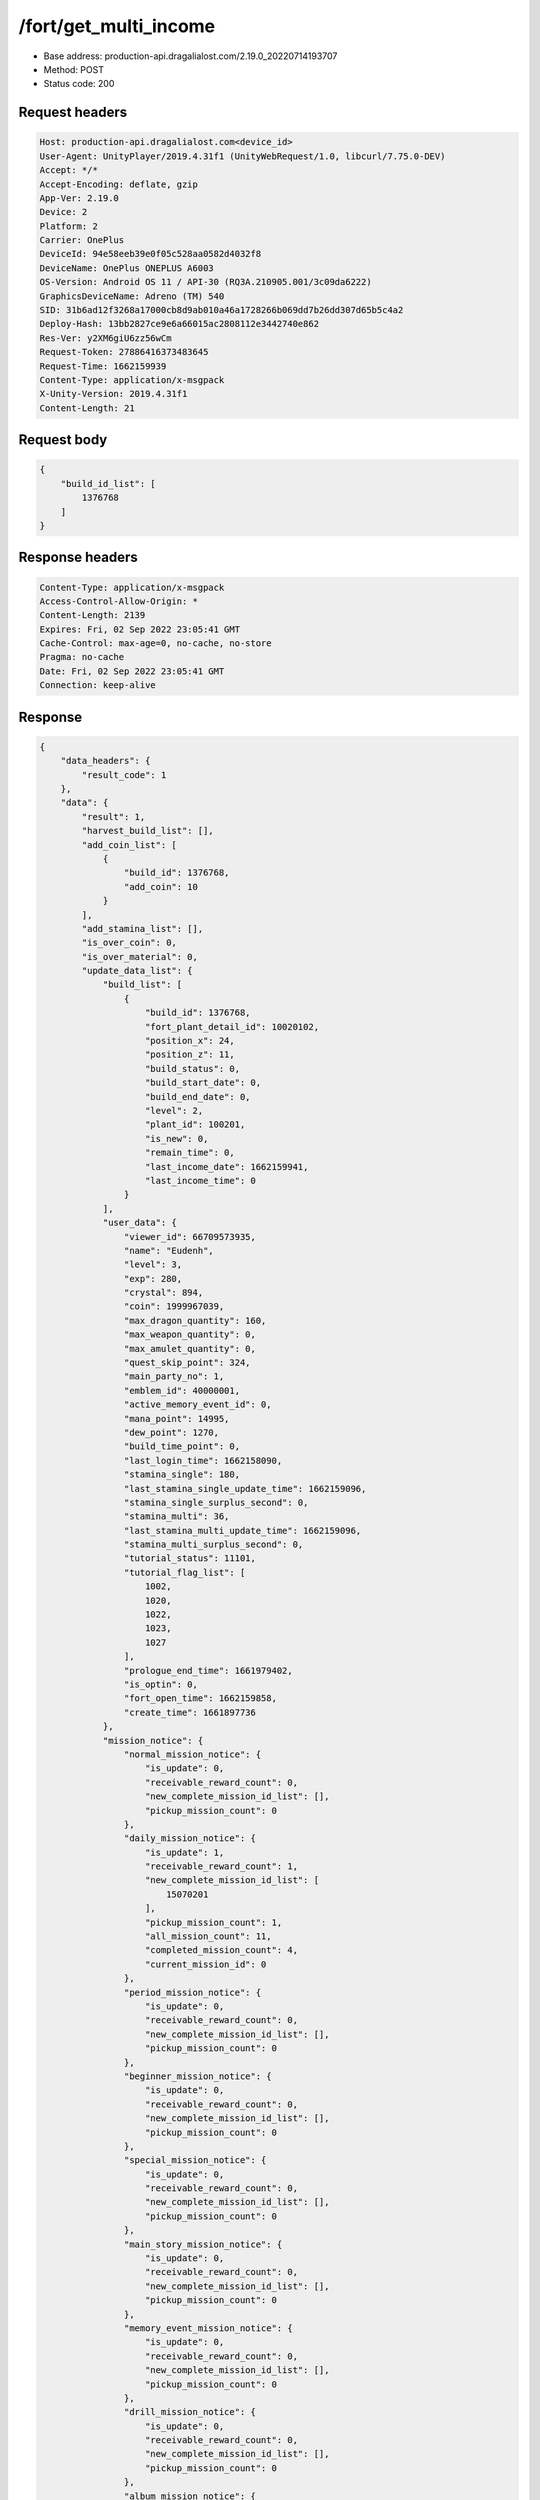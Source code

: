 /fort/get_multi_income
============================================================

- Base address: production-api.dragalialost.com/2.19.0_20220714193707
- Method: POST
- Status code: 200

Request headers
----------------

.. code-block:: text

	Host: production-api.dragalialost.com<device_id>
	User-Agent: UnityPlayer/2019.4.31f1 (UnityWebRequest/1.0, libcurl/7.75.0-DEV)
	Accept: */*
	Accept-Encoding: deflate, gzip
	App-Ver: 2.19.0
	Device: 2
	Platform: 2
	Carrier: OnePlus
	DeviceId: 94e58eeb39e0f05c528aa0582d4032f8
	DeviceName: OnePlus ONEPLUS A6003
	OS-Version: Android OS 11 / API-30 (RQ3A.210905.001/3c09da6222)
	GraphicsDeviceName: Adreno (TM) 540
	SID: 31b6ad12f3268a17000cb8d9ab010a46a1728266b069dd7b26dd307d65b5c4a2
	Deploy-Hash: 13bb2827ce9e6a66015ac2808112e3442740e862
	Res-Ver: y2XM6giU6zz56wCm
	Request-Token: 27886416373483645
	Request-Time: 1662159939
	Content-Type: application/x-msgpack
	X-Unity-Version: 2019.4.31f1
	Content-Length: 21


Request body
----------------

.. code-block:: json

	{
	    "build_id_list": [
	        1376768
	    ]
	}

Response headers
----------------

.. code-block:: text

	Content-Type: application/x-msgpack
	Access-Control-Allow-Origin: *
	Content-Length: 2139
	Expires: Fri, 02 Sep 2022 23:05:41 GMT
	Cache-Control: max-age=0, no-cache, no-store
	Pragma: no-cache
	Date: Fri, 02 Sep 2022 23:05:41 GMT
	Connection: keep-alive


Response
----------------

.. code-block:: json

	{
	    "data_headers": {
	        "result_code": 1
	    },
	    "data": {
	        "result": 1,
	        "harvest_build_list": [],
	        "add_coin_list": [
	            {
	                "build_id": 1376768,
	                "add_coin": 10
	            }
	        ],
	        "add_stamina_list": [],
	        "is_over_coin": 0,
	        "is_over_material": 0,
	        "update_data_list": {
	            "build_list": [
	                {
	                    "build_id": 1376768,
	                    "fort_plant_detail_id": 10020102,
	                    "position_x": 24,
	                    "position_z": 11,
	                    "build_status": 0,
	                    "build_start_date": 0,
	                    "build_end_date": 0,
	                    "level": 2,
	                    "plant_id": 100201,
	                    "is_new": 0,
	                    "remain_time": 0,
	                    "last_income_date": 1662159941,
	                    "last_income_time": 0
	                }
	            ],
	            "user_data": {
	                "viewer_id": 66709573935,
	                "name": "Eudenh",
	                "level": 3,
	                "exp": 280,
	                "crystal": 894,
	                "coin": 1999967039,
	                "max_dragon_quantity": 160,
	                "max_weapon_quantity": 0,
	                "max_amulet_quantity": 0,
	                "quest_skip_point": 324,
	                "main_party_no": 1,
	                "emblem_id": 40000001,
	                "active_memory_event_id": 0,
	                "mana_point": 14995,
	                "dew_point": 1270,
	                "build_time_point": 0,
	                "last_login_time": 1662158090,
	                "stamina_single": 180,
	                "last_stamina_single_update_time": 1662159096,
	                "stamina_single_surplus_second": 0,
	                "stamina_multi": 36,
	                "last_stamina_multi_update_time": 1662159096,
	                "stamina_multi_surplus_second": 0,
	                "tutorial_status": 11101,
	                "tutorial_flag_list": [
	                    1002,
	                    1020,
	                    1022,
	                    1023,
	                    1027
	                ],
	                "prologue_end_time": 1661979402,
	                "is_optin": 0,
	                "fort_open_time": 1662159858,
	                "create_time": 1661897736
	            },
	            "mission_notice": {
	                "normal_mission_notice": {
	                    "is_update": 0,
	                    "receivable_reward_count": 0,
	                    "new_complete_mission_id_list": [],
	                    "pickup_mission_count": 0
	                },
	                "daily_mission_notice": {
	                    "is_update": 1,
	                    "receivable_reward_count": 1,
	                    "new_complete_mission_id_list": [
	                        15070201
	                    ],
	                    "pickup_mission_count": 1,
	                    "all_mission_count": 11,
	                    "completed_mission_count": 4,
	                    "current_mission_id": 0
	                },
	                "period_mission_notice": {
	                    "is_update": 0,
	                    "receivable_reward_count": 0,
	                    "new_complete_mission_id_list": [],
	                    "pickup_mission_count": 0
	                },
	                "beginner_mission_notice": {
	                    "is_update": 0,
	                    "receivable_reward_count": 0,
	                    "new_complete_mission_id_list": [],
	                    "pickup_mission_count": 0
	                },
	                "special_mission_notice": {
	                    "is_update": 0,
	                    "receivable_reward_count": 0,
	                    "new_complete_mission_id_list": [],
	                    "pickup_mission_count": 0
	                },
	                "main_story_mission_notice": {
	                    "is_update": 0,
	                    "receivable_reward_count": 0,
	                    "new_complete_mission_id_list": [],
	                    "pickup_mission_count": 0
	                },
	                "memory_event_mission_notice": {
	                    "is_update": 0,
	                    "receivable_reward_count": 0,
	                    "new_complete_mission_id_list": [],
	                    "pickup_mission_count": 0
	                },
	                "drill_mission_notice": {
	                    "is_update": 0,
	                    "receivable_reward_count": 0,
	                    "new_complete_mission_id_list": [],
	                    "pickup_mission_count": 0
	                },
	                "album_mission_notice": {
	                    "is_update": 0,
	                    "receivable_reward_count": 0,
	                    "new_complete_mission_id_list": [],
	                    "pickup_mission_count": 0
	                }
	            },
	            "current_main_story_mission": [],
	            "functional_maintenance_list": []
	        },
	        "entity_result": {
	            "converted_entity_list": []
	        }
	    }
	}

Notes
------
